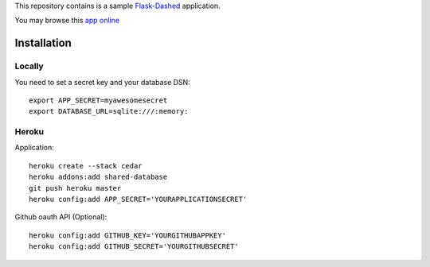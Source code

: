 This repository contains is a sample `Flask-Dashed <https://github.com/jeanphix/Flask-Dashed>`_ application.

You may browse this `app online <http://flask-dashed.jeanphi.fr/>`_

Installation
============

Locally
-------

You need to set a secret key and your database DSN::

    export APP_SECRET=myawesomesecret
    export DATABASE_URL=sqlite:///:memory:


Heroku
------

Application::

    heroku create --stack cedar
    heroku addons:add shared-database
    git push heroku master
    heroku config:add APP_SECRET='YOURAPPLICATIONSECRET'

Github oauth API (Optional)::

    heroku config:add GITHUB_KEY='YOURGITHUBAPPKEY'
    heroku config:add GITHUB_SECRET='YOURGITHUBSECRET'

